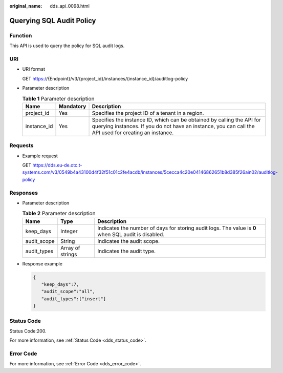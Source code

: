 :original_name: dds_api_0098.html

.. _dds_api_0098:

Querying SQL Audit Policy
=========================

Function
--------

This API is used to query the policy for SQL audit logs.

URI
---

-  URI format

   GET https://{Endpoint}/v3/{project_id}/instances/{instance_id}/auditlog-policy

-  Parameter description

   .. table:: **Table 1** Parameter description

      +-------------+-----------+---------------------------------------------------------------------------------------------------------------------------------------------------------------------------------+
      | Name        | Mandatory | Description                                                                                                                                                                     |
      +=============+===========+=================================================================================================================================================================================+
      | project_id  | Yes       | Specifies the project ID of a tenant in a region.                                                                                                                               |
      +-------------+-----------+---------------------------------------------------------------------------------------------------------------------------------------------------------------------------------+
      | instance_id | Yes       | Specifies the instance ID, which can be obtained by calling the API for querying instances. If you do not have an instance, you can call the API used for creating an instance. |
      +-------------+-----------+---------------------------------------------------------------------------------------------------------------------------------------------------------------------------------+

Requests
--------

-  Example request

   GET https://dds.eu-de.otc.t-systems.com/v3/0549b4a43100d4f32f51c01c2fe4acdb/instances/5cecca4c20e04146862651b8d385f26ain02/auditlog-policy

Responses
---------

-  Parameter description

   .. table:: **Table 2** Parameter description

      +-------------+------------------+-----------------------------------------------------------------------------------------------------+
      | Name        | Type             | Description                                                                                         |
      +=============+==================+=====================================================================================================+
      | keep_days   | Integer          | Indicates the number of days for storing audit logs. The value is **0** when SQL audit is disabled. |
      +-------------+------------------+-----------------------------------------------------------------------------------------------------+
      | audit_scope | String           | Indicates the audit scope.                                                                          |
      +-------------+------------------+-----------------------------------------------------------------------------------------------------+
      | audit_types | Array of strings | Indicates the audit type.                                                                           |
      +-------------+------------------+-----------------------------------------------------------------------------------------------------+

-  Response example

   .. code-block:: text

      {
         "keep_days":7,
         "audit_scope":"all",
         "audit_types":["insert"]
      }

Status Code
-----------

Status Code:200.

For more information, see :ref:`Status Code <dds_status_code>`.

Error Code
----------

For more information, see :ref:`Error Code <dds_error_code>`.
